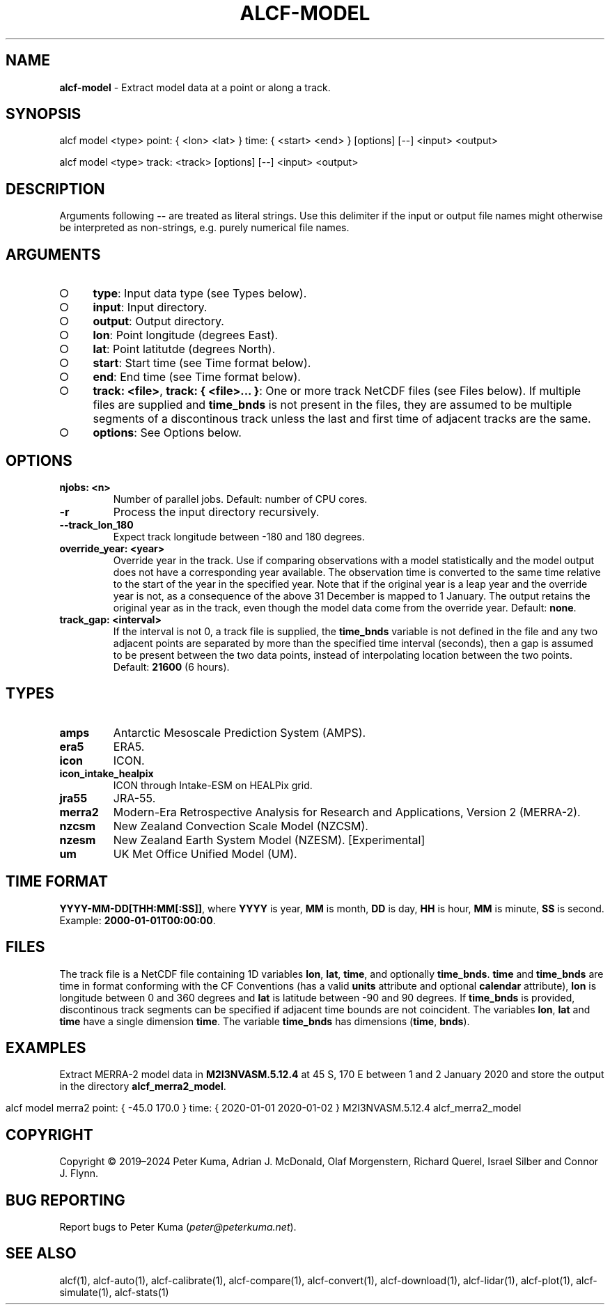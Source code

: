 .\" generated with Ronn-NG/v0.9.1
.\" http://github.com/apjanke/ronn-ng/tree/0.9.1
.TH "ALCF\-MODEL" "1" "April 2024" ""
.SH "NAME"
\fBalcf\-model\fR \- Extract model data at a point or along a track\.
.SH "SYNOPSIS"
.nf
alcf model <type> point: { <lon> <lat> } time: { <start> <end> } [options] [\-\-] <input> <output>

alcf model <type> track: <track> [options] [\-\-] <input> <output>
.fi
.SH "DESCRIPTION"
Arguments following \fB\-\-\fR are treated as literal strings\. Use this delimiter if the input or output file names might otherwise be interpreted as non\-strings, e\.g\. purely numerical file names\.
.SH "ARGUMENTS"
.IP "\[ci]" 4
\fBtype\fR: Input data type (see Types below)\.
.IP "\[ci]" 4
\fBinput\fR: Input directory\.
.IP "\[ci]" 4
\fBoutput\fR: Output directory\.
.IP "\[ci]" 4
\fBlon\fR: Point longitude (degrees East)\.
.IP "\[ci]" 4
\fBlat\fR: Point latitutde (degrees North)\.
.IP "\[ci]" 4
\fBstart\fR: Start time (see Time format below)\.
.IP "\[ci]" 4
\fBend\fR: End time (see Time format below)\.
.IP "\[ci]" 4
\fBtrack: <file>\fR, \fBtrack: { <file>\|\.\|\.\|\. }\fR: One or more track NetCDF files (see Files below)\. If multiple files are supplied and \fBtime_bnds\fR is not present in the files, they are assumed to be multiple segments of a discontinous track unless the last and first time of adjacent tracks are the same\.
.IP "\[ci]" 4
\fBoptions\fR: See Options below\.
.IP "" 0
.SH "OPTIONS"
.TP
\fBnjobs: <n>\fR
Number of parallel jobs\. Default: number of CPU cores\.
.TP
\fB\-r\fR
Process the input directory recursively\.
.TP
\fB\-\-track_lon_180\fR
Expect track longitude between \-180 and 180 degrees\.
.TP
\fBoverride_year: <year>\fR
Override year in the track\. Use if comparing observations with a model statistically and the model output does not have a corresponding year available\. The observation time is converted to the same time relative to the start of the year in the specified year\. Note that if the original year is a leap year and the override year is not, as a consequence of the above 31 December is mapped to 1 January\. The output retains the original year as in the track, even though the model data come from the override year\. Default: \fBnone\fR\.
.TP
\fBtrack_gap: <interval>\fR
If the interval is not 0, a track file is supplied, the \fBtime_bnds\fR variable is not defined in the file and any two adjacent points are separated by more than the specified time interval (seconds), then a gap is assumed to be present between the two data points, instead of interpolating location between the two points\. Default: \fB21600\fR (6 hours)\.
.SH "TYPES"
.TP
\fBamps\fR
Antarctic Mesoscale Prediction System (AMPS)\.
.TP
\fBera5\fR
ERA5\.
.TP
\fBicon\fR
ICON\.
.TP
\fBicon_intake_healpix\fR
ICON through Intake\-ESM on HEALPix grid\.
.TP
\fBjra55\fR
JRA\-55\.
.TP
\fBmerra2\fR
Modern\-Era Retrospective Analysis for Research and Applications, Version 2 (MERRA\-2)\.
.TP
\fBnzcsm\fR
New Zealand Convection Scale Model (NZCSM)\.
.TP
\fBnzesm\fR
New Zealand Earth System Model (NZESM)\. [Experimental]
.TP
\fBum\fR
UK Met Office Unified Model (UM)\.
.SH "TIME FORMAT"
\fBYYYY\-MM\-DD[THH:MM[:SS]]\fR, where \fBYYYY\fR is year, \fBMM\fR is month, \fBDD\fR is day, \fBHH\fR is hour, \fBMM\fR is minute, \fBSS\fR is second\. Example: \fB2000\-01\-01T00:00:00\fR\.
.SH "FILES"
The track file is a NetCDF file containing 1D variables \fBlon\fR, \fBlat\fR, \fBtime\fR, and optionally \fBtime_bnds\fR\. \fBtime\fR and \fBtime_bnds\fR are time in format conforming with the CF Conventions (has a valid \fBunits\fR attribute and optional \fBcalendar\fR attribute), \fBlon\fR is longitude between 0 and 360 degrees and \fBlat\fR is latitude between \-90 and 90 degrees\. If \fBtime_bnds\fR is provided, discontinous track segments can be specified if adjacent time bounds are not coincident\. The variables \fBlon\fR, \fBlat\fR and \fBtime\fR have a single dimension \fBtime\fR\. The variable \fBtime_bnds\fR has dimensions (\fBtime\fR, \fBbnds\fR)\.
.SH "EXAMPLES"
Extract MERRA\-2 model data in \fBM2I3NVASM\.5\.12\.4\fR at 45 S, 170 E between 1 and 2 January 2020 and store the output in the directory \fBalcf_merra2_model\fR\.
.IP "" 4
.nf
alcf model merra2 point: { \-45\.0 170\.0 } time: { 2020\-01\-01 2020\-01\-02 } M2I3NVASM\.5\.12\.4 alcf_merra2_model
.fi
.IP "" 0
.SH "COPYRIGHT"
Copyright \(co 2019–2024 Peter Kuma, Adrian J\. McDonald, Olaf Morgenstern, Richard Querel, Israel Silber and Connor J\. Flynn\.
.SH "BUG REPORTING"
Report bugs to Peter Kuma (\fIpeter@peterkuma\.net\fR)\.
.SH "SEE ALSO"
alcf(1), alcf\-auto(1), alcf\-calibrate(1), alcf\-compare(1), alcf\-convert(1), alcf\-download(1), alcf\-lidar(1), alcf\-plot(1), alcf\-simulate(1), alcf\-stats(1)
